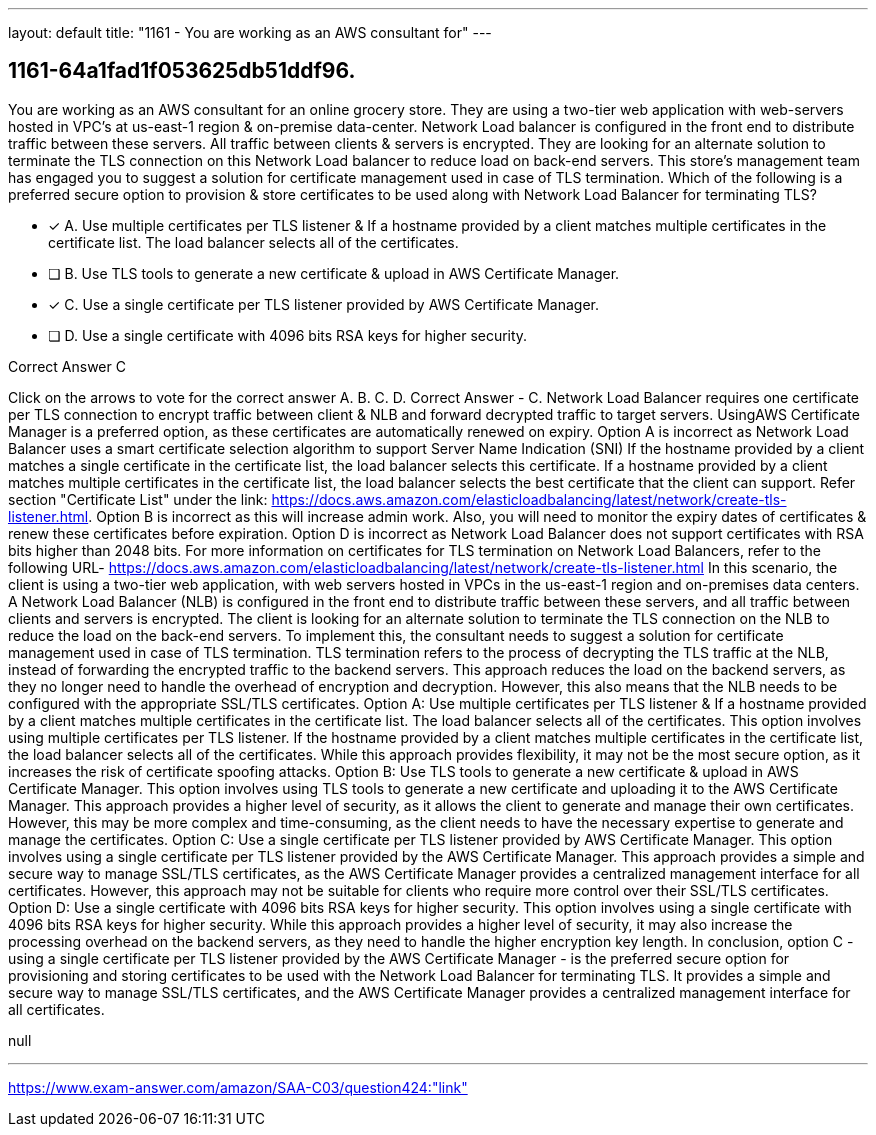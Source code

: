 ---
layout: default 
title: "1161 - You are working as an AWS consultant for"
---


[.question]
== 1161-64a1fad1f053625db51ddf96.


****

[.query]
--
You are working as an AWS consultant for an online grocery store.
They are using a two-tier web application with web-servers hosted in VPC's at us-east-1 region & on-premise data-center.
Network Load balancer is configured in the front end to distribute traffic between these servers.
All traffic between clients & servers is encrypted.
They are looking for an alternate solution to terminate the TLS connection on this Network Load balancer to reduce load on back-end servers. This store's management team has engaged you to suggest a solution for certificate management used in case of TLS termination.
Which of the following is a preferred secure option to provision & store certificates to be used along with Network Load Balancer for terminating TLS?


--

[.list]
--
* [*] A. Use multiple certificates per TLS listener & If a hostname provided by a client matches multiple certificates in the certificate list. The load balancer selects all of the certificates.
* [ ] B. Use TLS tools to generate a new certificate & upload in AWS Certificate Manager.
* [*] C. Use a single certificate per TLS listener provided by AWS Certificate Manager.
* [ ] D. Use a single certificate with 4096 bits RSA keys for higher security.

--
****

[.answer]
Correct Answer  C

[.explanation]
--
Click on the arrows to vote for the correct answer
A.
B.
C.
D.
Correct Answer - C.
Network Load Balancer requires one certificate per TLS connection to encrypt traffic between client &amp; NLB and forward decrypted traffic to target servers.
UsingAWS Certificate Manager is a preferred option, as these certificates are automatically renewed on expiry.
Option A is incorrect as Network Load Balancer uses a smart certificate selection algorithm to support Server Name Indication (SNI)
If the hostname provided by a client matches a single certificate in the certificate list, the load balancer selects this certificate.
If a hostname provided by a client matches multiple certificates in the certificate list, the load balancer selects the best certificate that the client can support.
Refer section "Certificate List" under the link: https://docs.aws.amazon.com/elasticloadbalancing/latest/network/create-tls-listener.html.
Option B is incorrect as this will increase admin work.
Also, you will need to monitor the expiry dates of certificates &amp; renew these certificates before expiration.
Option D is incorrect as Network Load Balancer does not support certificates with RSA bits higher than 2048 bits.
For more information on certificates for TLS termination on Network Load Balancers, refer to the following URL-
https://docs.aws.amazon.com/elasticloadbalancing/latest/network/create-tls-listener.html
In this scenario, the client is using a two-tier web application, with web servers hosted in VPCs in the us-east-1 region and on-premises data centers. A Network Load Balancer (NLB) is configured in the front end to distribute traffic between these servers, and all traffic between clients and servers is encrypted.
The client is looking for an alternate solution to terminate the TLS connection on the NLB to reduce the load on the back-end servers. To implement this, the consultant needs to suggest a solution for certificate management used in case of TLS termination.
TLS termination refers to the process of decrypting the TLS traffic at the NLB, instead of forwarding the encrypted traffic to the backend servers. This approach reduces the load on the backend servers, as they no longer need to handle the overhead of encryption and decryption. However, this also means that the NLB needs to be configured with the appropriate SSL/TLS certificates.
Option A: Use multiple certificates per TLS listener & If a hostname provided by a client matches multiple certificates in the certificate list. The load balancer selects all of the certificates. This option involves using multiple certificates per TLS listener. If the hostname provided by a client matches multiple certificates in the certificate list, the load balancer selects all of the certificates. While this approach provides flexibility, it may not be the most secure option, as it increases the risk of certificate spoofing attacks.
Option B: Use TLS tools to generate a new certificate & upload in AWS Certificate Manager. This option involves using TLS tools to generate a new certificate and uploading it to the AWS Certificate Manager. This approach provides a higher level of security, as it allows the client to generate and manage their own certificates. However, this may be more complex and time-consuming, as the client needs to have the necessary expertise to generate and manage the certificates.
Option C: Use a single certificate per TLS listener provided by AWS Certificate Manager. This option involves using a single certificate per TLS listener provided by the AWS Certificate Manager. This approach provides a simple and secure way to manage SSL/TLS certificates, as the AWS Certificate Manager provides a centralized management interface for all certificates. However, this approach may not be suitable for clients who require more control over their SSL/TLS certificates.
Option D: Use a single certificate with 4096 bits RSA keys for higher security. This option involves using a single certificate with 4096 bits RSA keys for higher security. While this approach provides a higher level of security, it may also increase the processing overhead on the backend servers, as they need to handle the higher encryption key length.
In conclusion, option C - using a single certificate per TLS listener provided by the AWS Certificate Manager - is the preferred secure option for provisioning and storing certificates to be used with the Network Load Balancer for terminating TLS. It provides a simple and secure way to manage SSL/TLS certificates, and the AWS Certificate Manager provides a centralized management interface for all certificates.
--

[.ka]
null

'''



https://www.exam-answer.com/amazon/SAA-C03/question424:"link"


